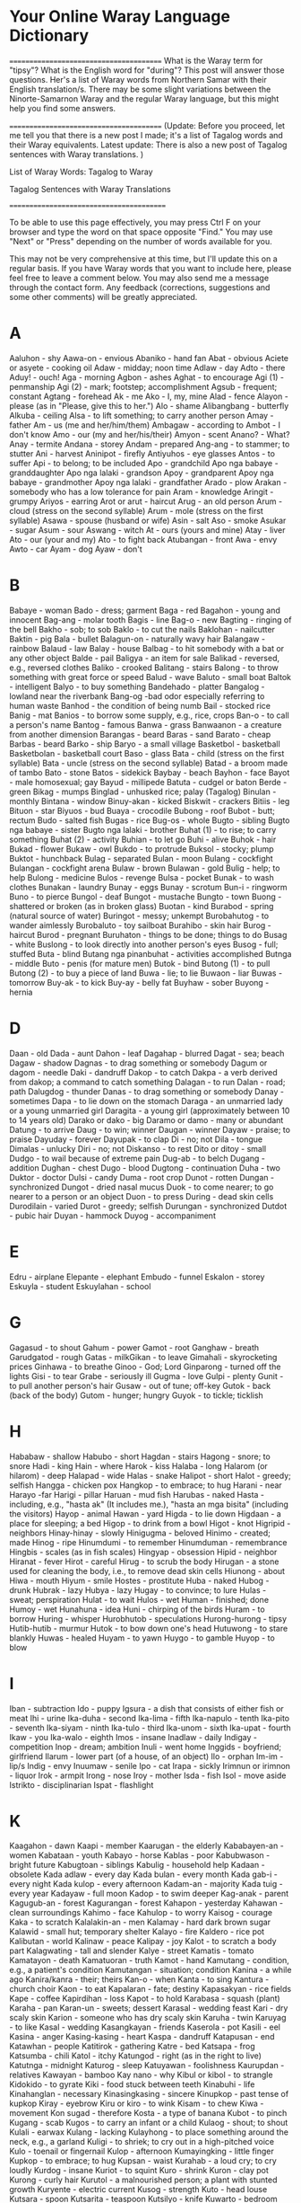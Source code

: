* Your Online Waray Language Dictionary

========================================
What is the Waray term for "tipsy"? What is the English word for "during"? This post will answer those questions. Her's a list of Waray words
from Northern Samar with their English translation/s. There may be some slight variations between the Ninorte-Samarnon Waray and the
regular Waray language, but this might help you find some answers.

========================================
(Update: Before you proceed, let me tell you that there is a new post I made; it's a list of Tagalog words and their Waray equivalents. Latest
update: There is also a new post of Tagalog sentences with Waray translations. )

List of Waray Words: Tagalog to Waray

Tagalog Sentences with Waray Translations

=========================================

To be able to use this page effectively, you may press Ctrl F on your browser and type the word on that space opposite "Find." You may use
"Next" or "Press" depending on the number of words available for you.

This may not be very comprehensive at this time, but I'll update this on a regular basis. If you have Waray words that you want to include here,
please feel free to leave a comment below. You may also send me a message through the contact form. Any feedback (corrections, suggestions
and some other comments) will be greatly appreciated.

* A
Aaluhon - shy
Aawa-on - envious
Abaniko - hand fan
Abat - obvious
Aciete or asyete - cooking oil
Adaw - midday; noon time
Adlaw - day
Adto - there
Aduy! - ouch!
Aga - morning
Agbon -  ashes
Aghat - to encourage
Agi (1) - penmanship
Agi (2) - mark; footstep; accomplishment
Agsub - frequent; constant
Agtang - forehead
Ak - me
Ako - I, my, mine
Alad - fence
Alayon - please (as in "Please, give this to her.")
Alo - shame
Alibangbang - butterfly
Alkuba - ceiling
Alsa - to lift something; to carry another person
Amay - father
Am - us (me and her/him/them)
Ambagaw - according to
Ambot - I don't know
Amo - our (my and her/his/their)
Amyon - scent
Anano? - What?
Anay - termite
Andana - storey
Andam - prepared
Ang-ang - to stammer; to stutter
Ani - harvest
Aninipot - firefly
Antiyuhos - eye glasses
Antos - to suffer
Api - to belong; to be included
Apo - grandchild
Apo nga babaye - granddaughter
Apo nga lalaki - grandson
Apoy - grandparent
Apoy nga babaye - grandmother
Apoy nga lalaki - grandfather
Arado - plow
Arakan - somebody who has a low tolerance for pain
Aram - knowledge
Aringit - grumpy
Ariyos - earring
Arot or arut - haircut
Arug - an old person
Arum - cloud (stress on the second syllable)
Arum - mole (stress on the first syllable)
Asawa - spouse (husband or wife)
Asin - salt
Aso - smoke
Asukar - sugar
Asum - sour
Aswang - witch
At - ours (yours and mine)
Atay - liver
Ato - our (your and my)
Ato - to fight back
Atubangan - front
Awa - envy
Awto - car
Ayam - dog
Ayaw - don't

* B
Babaye - woman
Bado - dress; garment
Baga - red
Bagahon - young and innocent
Bag-ang - molar tooth
Bagis - line
Bag-o - new
Bagting - ringing of the bell
Bakho - sob; to sob
Baklo - to cut the nails
Baklohan - nailcutter
Baktin - pig
Bala - bullet
Balagun-on - naturally wavy hair
Balangaw - rainbow
Balaud - law
Balay - house
Balbag - to hit somebody with a bat or any other object
Balde - pail
Baligya - an item for sale
Balikad - reversed, e.g., reversed clothes
Baliko - crooked
Balitang - stairs
Balong - to throw something with great force or speed
Balud - wave
Baluto - small boat
Baltok - intelligent
Balyo - to buy something
Bandehado - platter
Bangalog - lowland near the riverbank
Bang-og -bad odor especially referring to human waste
Banhod - the condition of being numb
Bail - stocked rice
Banig - mat
Banios - to borrow some supply, e.g., rice, crops
Ban-o - to call a person's name
Bantog - famous
Banwa - grass
Banwaanon - a creature from another dimension
Barangas - beard
Baras - sand
Barato - cheap
Barbas - beard
Barko - ship
Baryo - a small village
Basketbol - basketball
Basketbolan - basketball court
Baso - glass
Bata - child (stress on the first syllable)
Bata - uncle (stress on the second syllable)
Batad - a broom made of tambo
Bato - stone
Batos - sidekick
Baybay - beach
Bayhon - face
Bayot - male homosexual; gay
Bayud - millipede
Batuta - cudgel or baton
Berde - green
Bikag - mumps
Binglad - unhusked rice; palay (Tagalog)
Binulan - monthly
Bintana - window
Binuy-akan - kicked
Biskwit - crackers
Bitiis - leg
Bituon - star
Biyuos - bud
Buaya - crocodile
Bubong - roof
Bubot - butt; rectum
Budo - salted fish
Bugas - rice
Bug-os - whole
Bugto - sibling
Bugto nga babaye - sister
Bugto nga lalaki - brother
Buhat (1) - to rise; to carry something
Buhat (2) - activity
Buhian - to let go
Buhi - alive
Buhok - hair
Bukad - flower
Bukaw - owl
Bukdo - to protrude
Buksol - stocky; plump
Buktot - hunchback
Bulag - separated
Bulan - moon
Bulang - cockfight
Bulangan - cockfight arena
Bulaw - brown
Bulawan - gold
Bulig - help; to help
Bulong - medicine
Bulos - revenge
Bulsa - pocket
Bunak - to wash clothes
Bunakan - laundry
Bunay - eggs
Bunay - scrotum
Bun-i - ringworm
Buno - to pierce
Bungol - deaf
Bungot - mustache
Bungto - town
Buong - shattered or broken (as in broken glass)
Buotan - kind
Burabod - spring (natural source of water)
Buringot - messy; unkempt
Burobahutog - to wander aimlessly
Burobaluto - toy sailboat
Burahibo - skin hair
Burog - haircut
Burod - pregnant
Buruhaton - things to be done; things to do
Busag - white
Buslong - to look directly into another person's eyes
Busog - full; stuffed
Buta - blind
Butang nga pinanbuhat - activities accomplished
Butnga - middle
Buto - penis (for mature men)
Butok - bind
Butong (1) - to pull
Butong (2) - to buy a piece of land
Buwa - lie; to lie
Buwaon - liar
Buwas - tomorrow
Buy-ak - to kick
Buy-ay - belly fat
Buyhaw - sober
Buyong - hernia

* D
Daan - old
Dada - aunt
Dahon - leaf
Dagahap - blurred
Dagat - sea; beach
Dagaw - shadow
Dagnas - to drag something or somebody
Dagum or dagom - needle
Daki - dandruff
Dakop - to catch
Dakpa - a verb derived from dakop; a command to catch something
Dalagan - to run
Dalan - road; path
Dalugdog - thunder
Danas - to drag something or somebody
Danay - sometimes
Dapa - to lie down on the stomach
Daraga - an unmarried lady or a young unmarried girl
Daragita - a young girl (approximately between 10 to 14 years old)
Darako or dako - big
Daramo or damo - many or abundant
Datung - to arrive
Daug - to win; winner
Daugan - winner
Dayaw - praise; to praise
Dayuday - forever
Dayupak - to clap
Di - no; not
Dila - tongue
Dimalas - unlucky
Diri - no; not
Diskanso - to rest
Dito or ditoy - small
Dudgo - to wail because of extreme pain
Dug-ab - to belch
Dugang - addition
Dughan - chest
Dugo - blood
Dugtong - continuation
Duha - two
Duktor - doctor
Dulsi - candy
Duma - root crop
Dunot - rotten
Dungan - synchronized
Dungot - dried nasal mucus
Duok - to come nearer; to go nearer to a person or an object
Duon - to press
During - dead skin cells
Durodilain - varied
Durot - greedy; selfish
Durungan - synchronized
Dutdot - pubic hair
Duyan - hammock
Duyog - accompaniment

* E
Edru - airplane
Elepante - elephant
Embudo - funnel
Eskalon - storey
Eskuyla - student
Eskuylahan - school

* G
Gagasud - to shout
Gahum - power
Gamot - root
Ganghaw - breath
Garudgatod - rough
Gatas - milkGikan - to leave
Gimahali - skyrocketing prices
Ginhawa - to breathe
Ginoo - God; Lord
Ginparong - turned off the lights
Gisi - to tear
Grabe - seriously ill
Gugma - love
Gulpi - plenty
Gunit - to pull another person's hair
Gusaw - out of tune; off-key
Gutok - back (back of the body)
Gutom - hunger; hungry
Guyok - to tickle; ticklish

* H
Hababaw - shallow
Habubo - short
Hagdan - stairs
Hagong - snore; to snore
Hadi - king
Hain - where
Harok - kiss
Halaba - long
Halarom (or hilarom) - deep
Halapad - wide
Halas - snake
Halipot - short
Halot - greedy; selfish
Hangga - chicken pox
Hangkop - to embrace; to hug
Harani - near
Harayo -far
Harigi - pillar
Haruan - mud fish
Harubas - naked
Hasta - including, e.g., "hasta ak" (It includes me.), "hasta an mga bisita" (including the visitors)
Hayop - animal
Hawan - yard
Higda - to lie down
Higdaan - a place for sleeping; a bed
Higop - to drink from a bowl
Higot - knot
Higripid - neighbors
Hinay-hinay - slowly
Hinigugma - beloved
Hinimo - created; made
Hinog - ripe
Hinumdumi - to remember
Hinumduman - remembrance
Hingbis - scales (as in fish scales)
Hingyap - obsession
Hipid - neighbor
Hiranat - fever
Hirot - careful
Hirug - to scrub the body
Hirugan - a stone used for cleaning the body, i.e., to remove dead skin cells
Hiunong - about
Hiwa - mouth
Hiyum - smile
Hostes - prostitute
Huba - naked
Hubog - drunk
Hubrak - lazy
Hubya - lazy
Hugay - to convince; to lure
Hulas - sweat; perspiration
Hulat - to wait
Hulos - wet
Human - finished; done
Humoy - wet
Hunahuna - idea
Huni - chirping of the birds
Huram - to borrow
Huring - whisper
Hurobhutob - speculations
Hurong-hurong - tipsy
Hutib-hutib - murmur
Hutok - to bow down one's head
Hutuwong - to stare blankly
Huwas - healed
Huyam - to yawn
Huygo - to gamble
Huyop - to blow

* I
Iban - subtraction
Ido - puppy
Igsura - a dish that consists of either fish or meat
Ihi - urine
Ika-duha - second
Ika-lima - fifth
Ika-napulo - tenth
Ika-pito - seventh
Ika-siyam - ninth
Ika-tulo - third
Ika-unom - sixth
Ika-upat - fourth
Ikaw - you
Ika-walo - eighth
Imos - insane
Inadlaw - daily
Indigay - competition
Inop - dream; ambition
Inuli - went home
Inggids - boyfriend; girlfriend
Ilarum - lower part (of a house, of an object)
Ilo - orphan
Im-im - lip/s
Indig - envy
Inuumaw - senile
Ipo - cat
Irapa - sickly
Irimnun or irimnon - liquor
Irok - armpit
Irong - nose
Iroy - mother
Isda - fish
Isol - move aside
Istrikto - disciplinarian
Ispat - flashlight

* K
Kaagahon - dawn
Kaapi - member
Kaarugan - the elderly
Kababayen-an - women
Kabataan - youth
Kabayo - horse
Kablas - poor
Kabubwason - bright future
Kabugtoan - siblings
Kabulig - household help
Kadaan - obsolete
Kada adlaw - every day
Kada bulan - every month
Kada gab-i - every night
Kada kulop - every afternoon
Kadam-an - majority
Kada tuig - every year
Kadayaw - full moon
Kadop - to swim deeper
Kag-anak - parent
Kagugub-an - forest
Kagurangan - forest
Kahapon - yesterday
Kahawan - clean surroundings
Kahimo - face
Kahulop - to worry
Kaisog - courage
Kaka - to scratch
Kalalakin-an - men
Kalamay - hard dark brown sugar
Kalawid - small hut; temporary shelter
Kalayo - fire
Kaldero - rice pot
Kalibutan - world
Kalinaw - peace
Kalipay - joy
Kalot - to scratch a body part
Kalagwating - tall and slender
Kalye - street
Kamatis - tomato
Kamatayon - death
Kamatuoran - truth
Kamot - hand
Kamutang - condition, e.g., a patient's condition
Kamutangan - situation; condition
Kanina - a while ago
Kanira/kanra - their; theirs
Kan-o - when
Kanta - to sing
Kantura - church choir
Kaon - to eat
Kapalaran - fate; destiny
Kapasakyan - rice fields
Kape - coffee
Kapirdihan - loss
Kapot - to hold
Karabasa - squash (plant)
Karaha - pan
Karan-un - sweets; dessert
Karasal - wedding feast
Kari - dry scaly skin
Karion - someone who has dry scaly skin
Karuha - twin
Karuyag - to like
Kasal - wedding
Kasangkayan - friends
Kaserola - pot
Kasili - eel
Kasina - anger
Kasing-kasing - heart
Kaspa - dandruff
Katapusan - end
Katawhan - people
Katitirok - gathering
Katre - bed
Katsapa - frog
Katsumba - chili
Katol - itchy
Katungod - right (as in the right to live)
Katutnga - midnight
Katurog - sleep
Katuyawan - foolishness
Kaurupdan - relatives
Kawayan - bamboo
Kay nano - why
Kibul or kibol - to strangle
Kidokido - to gyrate
Kiki - food stuck between teeth
Kinabuhi - life
Kinahanglan - necessary
Kinasingkasing - sincere
Kinupkop - past tense of kupkop
Kiray - eyebrow
Kiru or kiro - to wink
Kisam - to chew
Kiwa - movement
Kon sugad - therefore
Kosta - a type of banana
Kubot - to pinch
Kugang - scab
Kugos - to carry an infant or a child
Kulaog - shout; to shout
Kulali - earwax
Kulang - lacking
Kulayhong - to place something around the neck, e.g., a garland
Kuligi - to shriek; to cry out in a high-pitched voice
Kulo - toenail or fingernail
Kulop - afternoon
Kumayingking - little finger
Kupkop - to embrace; to hug
Kupsan - waist
Kurahab - a loud cry; to cry loudly
Kurdog - insane
Kuriot - to squint
Kuro - shrink
Kuron - clay pot
Kurong - curly hair
Kurutol - a malnourished person; a plant with stunted growth
Kuryente - electric current
Kusog - strength
Kuto - head louse
Kutsara - spoon
Kutsarita - teaspoon
Kutsilyo - knife
Kuwarto - bedroom
Kwarta - money

* L
Lab-as - freshly caught fish
Lagay - mud
Lagikway - cassava
Lagus - gums
Lahing - fully grown
Lain - different
Lakaw - to walk
Lako - phlegm
Lakub - a bamboo container for coconut wine
Lamo - unorganized
Larang - plan
Langaw - fly (insect)
Langit - heaven
Langoy - to swim
Laso (1) - boiled water
Laso (2) - ribbon
Lasona - garlic
Lata - tin can
Lata - to speak
Lawas - body
Laway - saliva
Lawud - ocean
Laum - to hope; to expect
Lauy - to visit a sick person; to visit the Blessed Sacrament
Leog - neck
Liang - to be absent
Libak - to backbite
Libat - cross-eyed
Libo - to cheat
Libro - book
Libsog - healthy
Lido - to roll
Lidong - wheel
Ligid - side (as in left side or right side)
Lilimuton - forgetful
Lima - five
Limugmog - to gargle
Linog - earthquake
Lingkod - to sit
Linta - leech
Linya - line
Lisang - to panic
Lista - a list; to make a list
Listo - experienced; knowledgeable
Lipon - wall
Lipuyok - round
Liwan - replacement
Lomo - a dish made of sauteed meat mixed with animal blood
Lubak-lubak - bumpy
Lubi - coconut
Luga - yellow or brown fluid coming from the ear
Luho - hole
Luhod - to kneel
Lunop - deluge
Lupad - to fly
Lupo - sprain
Lusa - the egg of a head louse; nits
Luwa or lowa - poetry; poem
Luyo - at the back (back of the building/back seat)

* M
Maamhok - the smell of stocked rice
Maaram - knowledgeable
Maasin - salty
Maasum - sour
Mabanhud - numb
Mabara - ugly
Mabara-bara - slightly ugly
Mabaho - stinky
Mabaho-baho - a bit stinky/smelly
Mabaysay - lovely; beautiful
Mabug-at - heavy
Madalunot - slippery
Madre - nun
Maduas - pale
Maduruto - hardworking; industrious
Magaan - light
Mag-asawa - married couple
Mag-amay - father and child
Magbulag - to part ways; to disunite
Magburuhat - Creator
Mag-iroy - mother and child
Magkarukat - assorted
Magnanay - mother and child
Magtatay - father and child
Mag-unabi - to mention something
Magurang - older
Mahagkot - cold (as in cold weather)
Mahal - expensive
Mahamis (1) - smooth: smooth skin or smooth surface
Mahamis (2) - orderly
Maharang - spicy hot
Mahibaro - to learn
Mahinay - slow
Mahiran - quarrelsome
Mahi-una - to ba first
Mahi-uri - to be last
Mahugos - thin or skinny (as in skinny child)
Mahulos - wet
Mahumot - fragrant
Mahuraw - dry season
Mahusay - beautiful
Mainggat - shiny
Mairas - warm weather
Makahihigugma - loveable
Makalalangot - annoying
Makalilipay - any event that makes a person happy
Makasikasi - resourceful
Makatatawa - funny
Makatol - itchy
Makililimos - beggar
Makisasangkayon - friendly
Makulba - alarming
Makuri - difficult to accomplish
Makusog - strong
Malabyaw - snobbish
Malagay - muddy
Malaksi - fast; quick
Malaw-ay - impure thoughts, words, and actions
Malibo - cheater
Malimpyo - clean
Malinaw - calm
Malinawon - peaceful
Malipayon - happy
Malipong (1) - dizzy
Malipong (2) - to feel unwell because of a complicated situation
Maluluy-on - merciful
Maluya - weak
Mamara - dry
Mamingaw - quiet/silent
Mananap - insect
Mani - peanut
Manipis - thin (as in thin book)
Mantika - oil
Mangaro - blunt or dull (a knife that's not sharp)
Manugbanog - kite
Manunubos - Savior
Manghud - younger sibling
Mapait - bitter
Mapan-os - stale or spoiled
Mapaso - hot temperature
Mapinit - cold (as in cold food)
Mapintas - brave
Mapurot - ugly; undesirable
Maragkot - sticky
Maragumo - crunchy
Marabong - thick (as in thick grass)
Marasa - delicious
Maribhong - festive mood
Marig-on - sturdy
Marigsuk - dirty
Marigna - dirty
Martilyo - hammer
Masamok - topsy-turvy
Masayon - easy
Masirum - dark
Masudang - sunny (e.g., sunny day)
Masuliaw - glaring light
Masulog - swiftly flowing (e.g., river)
Masuna - bright
Masuol - painful
Masurub-on - sad; lonely
Mata (1) - eye
Mata (2) - awake
Mataba - plump
Mataba-taba - chubby
Matabata - doll
Matalaw - coward
Matabata - doll
Matamay - one who belittles or looks down on other people
Matam-is - sweet
Matangis - fond of crying; one who easily cries
Matanglay - tiresome
Matapsi - tasteless
Matarom - sharp
Matatapuran - trustworthy
Matawa-tawa - smiling; happy
Matiaw - somebody who jokes a lot
Matibaksi - active
Matugas - hard (opposite of soft)
Matuod-tuod - believable
Mauli - will go home
Maupay - good
Mauran - rainy (e.g., rainy day)
Mauyam - boring
May - has/have/had
Mayaman - rich
Mayaon - has/ have/ had
Mayumo - soft
Merkado - market
Minimingaw - homesick
Misay (regular Waray) - cat
Molinohan - rice mill
Mud-ot - to frown
Musdot - to frown
Musurot - to frown

* N
Naabat - aware; conscious
Naaawa - envious (with selfish motive)
Nababarahibuan - to feel inferior
Nababarikaso - busy
Nababarahuba - worried
Nadiri - does not like
Nag-a-ang-ang - stutterring
Nagbabati - experiencing labor pains
Nagdudugo - bleeding
Nagdudugtong - connection; connecting
Naghihiniran - quarreling
Naghuhuna-huna - deeply absorbed in thought; thinking
Nag-iinop - dreaming; daydreaming
Nag-inop - dreamt
Nagkikiwa - moving; active
Nagmaan - learned a lesson the hard way
Nagmamata - awake
Nagruruhaduha - having second thoughts
Nagsisirum - the time of day right after sunset
Nagsusumpay - connection; connecting
Nagtatabag - to carry or to hold something with the use of the mouth
Nag-uubay - the act of sleeping together in one bed
Nag-unabi - mentioned something
Nahingangaturog - sleepy
Nahingaratan - startled
Nahipakulob - tripped and fell face down
Nahipalindas - tripped and fell
Nahi-una - past tense of mahi-una
Nahiunongan - cause
Nahi-uri - past tense of mahi-uri
Nahuhulop - worried
Nahuhulog - is falling
Nahulog - fell
Naihap - was/were counted
Naiktay - short as in short dress
Naindig - envious; jealous
Nakakaaghat - encouraging
Nakaladkad - boiling
Nakaturog - sleeping
Nakatuspok - sleeping
Nakaulang - hindrance
Nakirab - worried
Nalalangot - annoyed; upset
Nalaum - to expect
Nalilipay - happy
Nalilipong - dizzy
Nalingkod - sitting; in a sitting position
Nalulumos - drowning
Namud-ot -frowning
Namusdot - frowning
Namusurot -frowning
Nan-gigirabo - having goosebumps
Nangingipa - see pangipa
Namok - mosquito
Nanhuhuna-huna - deeply absorbed in thought; thinking
Nanmumurutos-putos - having goosebumps
Nanay - mother
Nano - what
Napulo - ten
Napunitan - had a miscarriage
Napurakan - had a miscarriage
Naririmadima - to feel "yucky"
Nariringa - restless
Nars - nurse
Nasarang - to give a wrong answer
Nasarit - to ask permission
Nasingarug - one who behaves, acts, and thinks like an old person
Nasisina - angry; mad
Nasud - country
Nasusubo - sad
Natatanglay - tired
Natig-luya - getting weaker and weaker
Natugbos - in a standing position
Naudog - stiff
Nautog - having an erection
Nauuyam - bored
Niyan - later
Nuka - skin disease
Nuos - squid

* Ng
Ngadi - here
Ngahab - somebody with missing front teeth
Ngain - where
Nganga - to open one's mouth
Ngaran - name
Ngarub - hoarse voice
Ngadto - there
Ngula - mute
Nguynguy - wail; to wail

* O
Ohataw - soup bowl
Oo - yes
Olot - monkey

* P
Paa - thigh
Padag - one who doesn't know how to dance
Padayon - continue
Padi - priest
Pagal-pagal - dead tired
Pag-ani - to harvest
Pag-antos - suffering
Pag-aro - to ask a favor; to ask for something
Pag-ataman - to take care of something or somebody
Pagbahin-bahin - to divide
Pagbanti - to till the land
Pagdalus - to uproot or to clear weeds using purang
Pagdatung - arrival
Pagdugang - to add
Pagduso - to push
Paggikan - departure
Paghimo - to create; to make
Paghinay - take care
Paghunahuna - to think
Pag-iban - to subtract
Pag-ihap - to count
Pagkabahin-bahin - division
Pagkahulog - to fall
Pagkalipay - happiness
Pagkamingaw - homesickness
Pagkapalindas - to trip and fall
Pagkapakulob - to trip and fall face down
Pagkaon - food
Pagkasubo - sadness
Pagkatangkud - honesty; faithfulness
Pagkaumaw - senility
Pagkawakay - destruction
Pagkiwa - to move
Paglata - to speak
Paglaum - hope
Paglimot - to forget
Pagmaan - to learn a lesson the hard way
Pagmangno - to nurture
Pagnguynguy - cries (n.)
Pagpara - to delete; to erase
Pagparong - to turn off the lights
Pagpulod - to fell a tree
Pagpunit - to have an abortion
Pagpurak - to have an abortion
Pagrabas - to cut tall grasses
Pagragas - to destroy something
Pagsagdon - to advise
Pagsubaw - to have a proposal; to propose
Pagtapod - trust; to trust
Pagtirok - to save money
Pagtoo - faith
Pagtulang - to push
Pag-ukad - to dig
Pag-uma - farming
Pag-ungara - to desire something
Pag-utod - to break something into two
Pagwakay - to destroy
Pahumot - perfume
Pahuway - rest; to rest
Paisan-isan - contest
Pakadi - come here
Pakadto - go there
Palad - palm
Palad - fate; destiny
Palakin-on - lesbian
Palingki - crazy
Palit - to buy
Pamahaw - breakfast
Pananglitan - for example
Pamati (1) - to listen
Pamati (2) - how a person feels, e.g., How are you feeling today?
Pan-girabo - to have goosebumps
Pangadye - prayer; to pray
Pangandiis - dimple
Panganuron - skies; sky
Pangawat - to rob
Pangiklop - supper
Panginadaw - lunch
Panginahanglan - needs
Panginano - to attend to something or someone
Pangipa - strange food cravings during pregnancy
Pangisda - fishing
Pangiwakiwa - to do something in order to accomplish a goal
Pangutan - to harvest vegetables
Pangutana - question; to ask a question
Pangutan-an - to ask a question
Panit - skin
Pantalan - wharf
Pantog - bladder
Panulay - devil
Panyo - handkerchief
Parag-arot - barber; one who gives a haircut
Paragburog - barber; one who gives a haircut
Paragluto - cook
Paragpatay - butcher
Paragtahi - dressmaker; tailor
Parag-uma - farmer
Parapangisda - fisherfolk
Parigo - to take a bath; to take a shower
Parong - lights off
Pasakay - rice field
Pasi - piglet
Patay - dead
Patigoon - riddle
Pating - shark
Patud - cousin
Paun - bait
Payatak - to stomp the feet on paddies to make the latter ready for planting
Payong - umbrella
Petrolyo - gas
Piksi - torn
Pikoy - parrot
Pilak - to throw away
Pili - black (stress on the second syllable)
Pili - to choose (stress on the first syllable)
Pilo - to fold
Piguot - narrow
Piniliay - election
Pinirit - forced
Pinggan - plate
Pingkot - safety pin
Pinunyos - sweater
Pinutos - something wrapped
Pira - how much; how many
Piraw - without sleep or the condition of having lack of sleep
Pirdido - loser
Pirit - forced
Pitad - to raise one foot and put it down in another spot
Platito - saucer
Plete - rent
Pinaray - plenty of harvest
Pinit - lizard
Pinya - lover; common-law wife/husband
Piruk - eyelash
Pitaka - wallet
Pito - seven
Piyapig - flat
Piyos - uncircumcised
Piyung or piyong - to close one's eyes
Polo - the handle of a bolo or a knife
Potoy/ putoy - penis (for small or young boys)
Puday or poday - female genitalia (for mature women)
Pulis - police
Punda - pillow case
Pundir - busted fluorescent tube or bulb
Punggod - pimple
Pungkay - top of a tree
Punsyon - party
Purang - a bolo with a round end; used for clearing bushes or for cutting heavy ground cover
Purdoy - bankrupt
Purot - to pick up something (pick up a book)
Pursiras - bracelet
Purtahan - door
Puruton - sea shells
Pusa - to wash one's feet
Pusta - bet; to bet
Pusil - gun
Pusil-pusil - toy gun
Pusit - unripe
Pustiso - dentures
Puthaw - iron; steel
Puto - bankrupt
Puto - a type of rice cake
Putos - wrapper
Puyet - female genitalia (for girls)

* R
Rabhit - to sweep
Ragas - the condition of being destroyed
Rapadapa - sole (foot)
Rasa - the quality of being delicious
Rayna - queen
Raysang - nail (pointed piece of metal)
Ribang - to argue
Ribok - chaos
Rigna - waste
Rigsok - waste
Ruto - mourning

* S
Sabaw - soup
Sabon - soap
Sabot - to understand
Sadto - distant past; a long time ago
Sagdon - advice
Saging - banana
Sagpon - conceiving; pregnant
Saka - to come up the house; to go upstairs
Sakada - to purchase in bulk
Sakayan - boat
Sakit - ailment
Sala (1) - sin
Sala (2) - living room
Sala (3) - mistake
Salamat - thanks; thank you
Salapid - to braid hair
Salbahis - cruel; savage; bad; mischievous
Salida - having many customers or buyers
Salin-urog - to celebrate
Salipod - to block one's view
Saliwan - to exchange or to trade places
Saliwni - to instruct somebody to replace something, e.g., an item for another item
Salog - river (stress on the first syllable)
Salog - floor (stress on the second syllable)
Samad - wound
Samtang - meanwhile; while
Sanga - branch
Sangdal - physical fight between two women
Sangkay - friend
Sangod - lucky charm; magic charm
San-o - when
Sarakyan - vehicle
Saribo - to water a plant
Saringsing - to begin to grow; a newly grown bud or shoot
Sarutso - hand saw
Sarwal - pants
Saya - skirt
Sayaw - a dance number; to dance
Sayo - one
Semente - tea
Sibuyas - onion
Sighot - weeds
Siki - foot
Siko - elbow
Sil-ing - to peep; to peek
Silot - young coconut fruit
Sinaka - past tense of saka
Sinalapid - braided hair
Sinapot - fried bananas with flour and sugar; banana fritters
Sinemana - weekly
Singbahan - church
Sin-o - who
Sinsilyo - coins
Sipit - slippers
Siplat - glance
Sip-on - nose mucus
Sira - they
Sista - guitar
Sitio - a village smaller than a barrio
Siud - shame
Siwo - chick (a young chicken)
Siya - he/she
Siyahan - first
Siyam - nine
Siyudad - city
Sobra - excess
Subad-subad - repeating the same activity
Subaw - to propose
Sudang - sun
Sudlay - comb
Sudlot - bed bug
Sugbong - shoulder
Suga - to imitate something or somebody
Suhag - eldest
Suka (1) - vomit; to vomit
Suka (2) - vinegar
Suksok - insert
Sumpay - continuation
Sumsuman - finger food usually eaten when drinking liquor
Sundalo - soldier
Sungo - firewood
Sungpit - slingshot
Surat - v. to write; n. letter
Suri - to jest
Surit - to start a fire with a match
Suso - breast
Sweldo - salary
Syapa - first

* T
Tabok - to cross the road; to cross the river
Tabok - across the street; across the river
Tae - feces
Tadi - to taste
Tadtaran - chopping board
Tadung - straight
Tagdasan - daily house wear
Tagpira - how much
Tagumata - sore eyes (conjunctivitis)
Tagyaon - owner
Tahod - to respect
Takgung - belt
Talagsa - irregular; rare
Talais - pointed
Talibong - to turn around
Talinga - ear
Tambak - plenty
Tamban - dried fish
Tamok - to be able to choose the right answer through trial and error
Tamsi - bird
Tandos - straight
Tango - tooth
Tangkal - pig pen
Tangkub - ear piercing
Tangkud - honest; faithful
Tanglad - lemon grass
Tanom - plant
Tanaman - ornamental plant
Tan-aw - to watch
Tangis - cry; to cry
Tangpos - finished
Tapal - to slap
Taplak - blanket
Taplong - to slap
Tariti - drizzle
Taron - eggplant
Taruhakhak - loud laugh
Tarumbak - stomping of feet with force to show anger
Tatsi - sexual intercourse
Tawa - laughter; to laugh
Tawo - person; human being
Tayud - lean meat
Tiagi - footstep
Tigasaw - ant
Tigaman - marker
Tigda - abrupt; sudden
Tigo - to guess
Tigotigo - hypothesis
Tima (1) - finished; done
Tima (2) - food served in a party
Tinai - intestine
Tinapay - bread
Tinatanglay - tired
Tindahan - store
Tinidor - fork
Tinikangan - beginning
Tinuig - yearly
Tinggil - clitoris
Tingug or tingog - voice
Tipatay (1) - weakling
Tipatay (2) - about to kill somebody
Tipdas - measles
Tiyan - stomach
Too - right (as in right hand)
Toyo - soy sauce
Trabahador - laborer
Troso - timber
Tsismis - gossip
Tsismosa/tsismoso - one who gossips
Tualya - towel
Tuba - coconut wine
Tubal - to spank
Tubig - water
Tubo - interest
Tubo - sugarcane
Tubo - growth
Tubong (1) - to feed
Tubong (2) - animal feeds
Tudlo - index finger (mga tudlo - fingers)
Tugbos - to stand
Tugon - to instruct; instructions
Tug-on - to cook rice
Tuhod - knee
Tuig - year
Tukal - to stay away from
Tukba - a word derived from tukob; a command which means "bite"
Tuko (1) - to stop
Tuko (2) - gecko
Tukob - to bite
Tuktugaok - the crow of a rooster
Tul-an - bone
Tulay - bridge
Tulin - clan; family
Tulo - three
Tulon - to swallow
Tumaragko - thumb
Tuna - land
Tuno - coconut milk
Tunog - sound
Tuod - believe
Tupra - to spit
Turi - circumcised
Turok - to inject with a needle
Tustos - to smoke a cigarette
Tutdo - to point to a certain direction or to teach
Tuwad - upside down
Tuyang - to allow; to give permission
Tuyaw - foolish
Tuyob - cavity

* U
Udog - stiff
Ugangan - mother-in-law/father-in-law
Ugat - vein
Uging - intestinal worm
Ugnat - to stretch
Ukad - to dig
Ukig (N. Samar) or Ikug (Other parts of Samar and Leyte) - tail
Ulalahipan - centipede
Ulang - thread
Ulat - scar
Uli - to go home
Ulitawo - an unmarried guy
Ulo - head
Ulunan - pillow
Uma - farm; countryside
Umagad nga babaye - daughter-in-law
Umagad nga lalaki - son-in-law
Umagak - hen
Umangkon nga babaye - niece
Umangkon nga lalaki - nephew
Una - first
Unabi - to mention something
Unom - six
Ungara - goal; dream; ambition; desire
Ungod - true; real
Upa - rice husk
Upat - four
Ura-ura - very
Urag - lust
Uragan - lustful
Uran - rain
Urihi - last
Uring - charcoal
Uro or oro - to defecate; make a bowel movement
Uro-awto - toy car
Uro-uro - diarrhea
Uso - fad
Utan or otan - vegetable
Utang - debt
Utang nga kaburot-on - debt of gratitude
Utod - half
Utog - erection
Utot - fart
Uyag - to play
Uyagan - toy
Uyas - seed

* W
Wakay - destroyed; ruined
Wala - left
Walo - eight
Wara - none/nothing
Warak - spread; scattered
Waray - none/nothing
Waray buot - innocent
Waray busok - innocent
Waring - to move a heavy object
Wati - earthworm

* Y
Yadi - here (ex. Here it is.)
Yadto - there (ex. There is my mother.)
Yakan (regular Waray) - to speak
Yaman - wealth
Yana - now
Yaon - has/have/had
Yatot - rat
Yawa - devil
Yupyupan - nipple
----

Posted by Rhodora
*
Email ThisBlogThis!Share to TwitterShare to FacebookShare to Pinterest
Labels: Online Waray Dictionary, Waray Tutorials, Waray Words

388 comments:

1
*
 Divinely AcquittedApril 7, 2012 at 3:38 AM

 This is so great Doray! Naghuhuna-huna pala ak hine nga Waray-waray dictionary & medyo nag-discussion pa gani kami hin guti ha FB
 mahitungod hine. I really think that we need an official & comprehensive nga dictionary para han tanan nga Waray-waray words kay labot la
 nga waray gud klaro nga references out there, I fear for the next generation kay bangin waray na hira mahibaruan nga mga Waray-waray
 words kundi an mga corrupted versions nala (and I admit, I'm also a victim of that for the lack of use of the language ha akon part). Kudos &
 keep up the good work Doray! I will try to contribute some words every now and then. Damo nga salamat for what you do... Regards
 sangkay. =)

 1
*
 UnknownMay 16, 2020 at 1:24 AM

 Hi.. Could you please translate this words in waray?

 ___ Dire nauukoy.

 Delete

 Reply

 2
*
 AnonymousMay 17, 2020 at 10:32 AM

 Diri nauukoy. - Hindi mapakali. Restless.

 Delete

 Reply

 3
*
 AnonymousAugust 8, 2020 at 1:08 AM

 Hi po. Patulong po. Pakitranslate po ito, “bngn, not sure. Kay di pa turog tak uyab masumo.”

 Delete

 Reply

 Reply

2
*
 RhodoraApril 7, 2012 at 9:05 AM

 Salamat liwat Mara. Creating an online Waray dictionary has always been part of my plan for Warayblogger.com. I can only justify the site's
 name by contributing something about the Waray language and culture. I just hope that if and when that comprehensive list of Waray words
 will be published, the Norte-Samarnon Waray will have its own place. Salamat sa pagbisita, sangkay.

 Reply

3
*
 LCM LindaApril 8, 2012 at 4:30 PM

 Salute to you for composing this list. Trust it is very helpful to many people. Well-done.

 Reply

4
*
 Dinesh RajuApril 15, 2012 at 3:36 PM

 Great work! You gave some ideas on how to write simple yet useful & comprehensive content for blog.

 You told you speak Waray, but I don't find the word Salamat or Sangkay in the above list. Are these two words generic and well-known so
 you skipped?

 Reply

5
*
 RhodoraApril 17, 2012 at 9:01 AM

 Thanks Raju for bringing it to my attention. How come I failed to see them? Will include the two words right away.

 Reply

6
*
 RhodoraMay 5, 2012 at 11:13 AM

 @LCM Linda Thanks for being one of the regular "commenters" of this blog.

 Reply

7
*
 mel29November 3, 2012 at 11:07 PM

 pwede po magpaTranslate? anu po yung meaning ng "AK LUOY YUMO DAW". thanks po. paki-email na lang po sa akin.
 jerameel29@gmail.com or jerameel29@yahoo.com

 Reply

8
*
 RhodoraNovember 4, 2012 at 2:22 AM

 @mel29 Email sent. Thanks for the visit. :-)

 Reply

9
*
 AnonymousSeptember 1, 2013 at 6:31 PM

 hi.. pwede po patranslate nito,

 anu mn unta? yw na pgpnangmustaha he wra k man ngani pkialam. mala tkang pmn hdto. kta dko an bata mla d mo mn naippkta im
 pagkaamay. pa-email na lang po sa rewhan_21@yahoo.com

 thank you so much. :)

 Reply

10
*
 UnknownOctober 5, 2013 at 12:27 AM

 Good day!

 I would appreciate it very much if
 you could please translate the following sentence in English:

 "oi te sabel myda man ngayan, cring mo waray :)"

 Thank you very much.

 Have a good day.

 Best regards, John

 Reply

11
*
 RhodoraOctober 7, 2013 at 5:11 AM

 @John Carrasco

 Here's the loose translation of the sentence:
 "oi te sabel myda man ngayan, cring mo waray :)" (Uy, Ate Sabel, mayda man ngay-an. Siring mo, waray.)

 "Ate Sabel, there is (money, a message, rice, etc.). You just told me, there was nothing (or you had nothing)."

 Reply

12
*
 UnknownOctober 25, 2013 at 7:04 PM

 hi mam patranslate naman po nito..

 "yaw khulop dire it hibabaro tikang sa ak."

 thank you so much. :)

 Reply

13
*
 RhodoraOctober 26, 2013 at 6:39 AM

 @Marie Geraldo

 I'm giving you two sets of sentences because it can mean two things.

 "Don't worry, he/she won't learn from me."

 or

 "Don't worry, he/she won't know about it because I won't tell him/her."

 Reply

14
*
 UnknownOctober 26, 2013 at 12:23 PM

 eto din po patranslate..

 "pho gud nga dre urog ky adto knda nany,pro ky ra kmn ngani nhhmo nmnla bsan mn kunta wra spprt tkng haim hn m pmlya ra nmnla ha
 iu nsbsta sa bta tkng hdto hasta pa yna subra ak llngoton haim dre ko igddrot an bta kn kw msmo ngppkta ka ngaintrsdo ka sa bta pro wra
 mn mla tkng pmn hadto."

 maraming salamat po.. :)

 Reply

15
*
 RhodoraOctober 26, 2013 at 5:53 PM

 @Marie Geraldo

 I will just give you a general idea about this sentence: it has something to do with parental responsibility. I will not go into details as I want
 to respect the privacy of the person who sent this text message. Have a good day.

 Reply

16
*
 UnknownOctober 27, 2013 at 3:09 PM

 can i have your e-mail ma'am? i really need to know it's meaning.. thank you very much.

 Reply

17
*
 RhodoraOctober 27, 2013 at 7:54 PM

 Hello @Marie

 Please use the contact form of this blog (top bar button). Your message will be directly sent to my inbox. Be sure to put your email
 address. Thanks.

 Reply

18
*
 anneJanuary 7, 2014 at 10:56 AM

 please translate it in waray dialect thank you.
 Parable of a pencil

 The Pencil Maker took the pencil aside, just before putting him into the box.

 "There are 5 things you need to know," he told the pencil, "Before I send you out into the world. Always remember them and never forget,
 and you will become the best pencil you can be."

 "One: You will be able to do many great things, but only if you allow yourself to be held in Someone's hand."

 "Two: You will experience a painful sharpening from time to time, but you'll need it to become a better pencil."

 "Three: You will be able to correct any mistakes you might make."

 "Four: The most important part of you will always be what's inside."

 "And Five: On every surface you are used on, you must leave your mark. No matter what the condition, you must continue to write."

 The pencil understood and promised to remember, and went into the box with purpose in its heart.

 Reply

19
*
 AnonymousApril 2, 2014 at 3:14 AM

 Help please translate this in tagalog so anu karag kalimtanay nla ine. Wry na karag paabat. Buhi ka pa nean. Thanks so much!

 1
*
 UnknownJuly 3, 2019 at 7:42 PM

 Oh ano ka kali kalimutan nalang eto. Wala ng paki ramdaman.buhay kapa! mamaya
 Yan ang ibig sabihin sa tagaloh

 Delete

 Reply

 Reply

20
*
 AnonymousJuly 21, 2015 at 11:05 PM

 Hello pwede po bang itranslate ito sa tagalog? "kalalangot manlat sine sugad na ay pag pinaki upod saak kay masusul'an kala sak ugali,
 ikaw man gen susuksok mo im sarili saak -_- haha:D"

 Reply

21
*
 AnonymousJuly 26, 2015 at 8:24 PM

 anay is probably wait or to wait or giving a second 😂, still,funny yet helpful ☺

 Reply

22
*
 UnknownJuly 30, 2015 at 9:16 AM

 Tsk! Kaupay pag lapatong nga mahinumdom hea nga myda nagkukuri!!
 grAve na ilob la hea.. Grrr!

 please translate po... thanks!

 1
*
 cielJune 16, 2019 at 8:53 PM

 Alam kong late na to pero let me translate this.

 Tsk! Ang sarap niya sampalin (or basta bugbog, depende sa context) nang maalala niyang may naghihirap

 Grabe natitiis lang niya grr😂

 Delete

 Reply

 2
*
 KuyaJhon03June 29, 2019 at 11:02 AM

 Ano po ibg sbhin ng 'naawod gd ak ngada, ky bngin ano macrng asawa?

 Delete

 Reply

 3
*
 cielJune 29, 2019 at 1:14 PM

 Nahihiya ako dyan kasi baka sabihin na asawa

 Delete

 Reply

 4
*
 MhaeFebruary 17, 2020 at 1:17 PM

 Ano po ibig sabihin ng "Siya man hubya gihap Dre napaipagharamis"?

 Delete

 Reply

 5
*
 MhaeFebruary 17, 2020 at 1:20 PM

 ano po ibig sabihn ng "sya man hubya gihap Dre napaipagharamis?

 Delete

 Reply

 6
*
 AnonymousFebruary 19, 2020 at 8:46 AM

 Naaawod gad ak ngada kay bangin ano masiring asawa.

 Nahihiya ako diyan kasi baka kung ano ang masabi ng asawa.

 Delete

 Reply

 7
*
 AnonymousFebruary 19, 2020 at 8:49 AM

 Siya man hubya gihap. Diri napaipagharamis.

 Tamad din siya. Ayaw maglinis.

 Delete

 Reply

 8
*
 UnknownJuly 9, 2020 at 10:44 PM

 Pa translate po"Diba meada mo adi "
 Thank you.

 Delete

 Reply

 9
*
 AnonymousAugust 19, 2020 at 3:41 AM

 "Diba meada mo adi"
 "Diba meron ka nito"

 Delete

 Reply

 Reply

23
*
 UnknownAugust 6, 2015 at 9:42 PM

 anu it waray waray it iCe ?? please answer me !!

 Reply

24
*
 rvOctober 7, 2015 at 8:43 PM

 Pa translate po nito
 Hahaha ada udog ito; dila nagsusumat... Igsumat na ito.
 Thanks po

 Reply

25
*
 UnknownOctober 14, 2015 at 5:56 AM

 Dahil election period na.. Ano po waray-waray translations ng vote, to vote for/ to vote

 Ty po

 Reply

26
*
 AnonymousNovember 12, 2015 at 6:28 PM

 bali man eto sugad kadako it gastos aw ikaw ada la eto haim basta tak yakan haimo tim anak lalaki padara kaman eto

 Reply

27
*
 AnonymousNovember 12, 2015 at 6:29 PM

 pa translater po previous post ko.. thank you

 Reply

28
*
 AnonymousNovember 22, 2015 at 5:41 PM

 @Anonymous

 Para namang ganyan kalaki ang gastos ah nasa iyo na yan basta ang sabi ko sayo lalaki ang anak mo naniwala ka naman sa kanya

 Reply

29
*
 AnonymousNovember 22, 2015 at 5:46 PM

 @mary joy porqueriño

 Hahaha ada udog ito; dila nagsusumat... Igsumat na ito.

 Hahaha nandyan yan; hindi lang sinasabi... sabihin mo na yan.

 Reply

30
*
 UnknownMarch 7, 2016 at 10:24 AM

 @Rhodora

 Hi po, pwede po pa translate? may meaning po ba ang out-of-context sa waray? email nala po sa rcamit11@gmail.com Thanks!

 Reply

31
*
 AnonymousApril 26, 2016 at 9:48 PM

 @Ronald Amit It'll be "Waray ha konteksto".

 Reply

32
*
 AnonymousMay 9, 2016 at 3:59 PM

 Diri asya it im gin siring ha ira pucha na manunulay ka! - can you translate this?

 Reply

33
*
 AnonymousJuly 28, 2016 at 12:30 PM

 Patranslate po.. Thanks.

 Bisan ano ano lah,,an ginsumat nga issue piro diri ako maapektohan at diri kola pansinon kai diri man ito tinuud nga issue..nag sorry liwat
 ako bisan diri nakon sala para waray gobot,,an pagkatinood lah,,masuko ba ako kun waray..hiya ginbuhat ha akon nga sala ...amo lah ito
 damo nga salamat ha iyo nga tanan!!!!

 Reply

34
*
 UnknownAugust 12, 2016 at 12:46 PM

 Hello puede po pa translate. Thank you

 How do people relate to a town?

 Why is a deeper appreciation of our land forms important?

 Are constrained lands necessarily non-productive lands?

 How do we treat traditional land use lands and now danger zones?

 Salamat po

 Reply

35
*
 AnonymousOctober 31, 2016 at 3:00 AM

 Good day po! Pwede po ba malaman ang translation po ng " may ginpagikan at tisulod ".Salamat po

 1
*
 SIDAY WARAY-WARAY SAN ROQUEFebruary 6, 2020 at 9:53 AM

 may pinalabas at pinapasok

 Delete

 Reply

 Reply

36
*
 Ma. Hazel Angela BaloloyOctober 31, 2016 at 3:23 AM

 Good day! I would like to ask for a few translations of english words to waray. I'm using it for my thesis. Can you translate po words like
 vacation, visit, travel, welcome, and other words maybe that is connected to travelling and vacation. Thank you very much!

 1
*
 AnonymousFebruary 27, 2020 at 8:57 AM

 vacation - bakasyon
 visit - bisita
 travel - byahe
 welcome - dayon

 Delete

 Reply

 Reply

37
*
 AryaNovember 4, 2016 at 2:29 PM

 Hi! Waraynon ako pero hindi ko alam ang saktong ibigsabihin ng "Padayaw". Ano po ba ang tamang meaning ng salitang 'yon? Ginagamit
 ko at naiintindihan ko pero nahihirapan akong mag-isip ng synonym niya sa tagalog.

 1
*
 AnonymousFebruary 27, 2020 at 8:59 AM

 Padayaw or parayaw ay pagpapasikat. Sa Norte nanliligaw ka kung napadayaw.

 Delete

 Reply

 Reply

38
*
 AryaNovember 4, 2016 at 2:31 PM

 Hi! Waraynon ako pero hindi ko alam ang saktong ibigsabihin ng "Padayaw". Ano po ba ang tamang meaning ng salitang 'yon? Ginagamit
 ko at naiintindihan ko pero nahihirapan akong mag-isip ng synonym niya sa tagalog.

 Reply

39
*
 UnknownNovember 4, 2016 at 7:47 PM

 This comment has been removed by the author.

 Reply

40
*
 AnonymousNovember 21, 2016 at 10:18 PM

 What does alangan kman it yna page hilaon mean?

 Reply

41
*
 AnonymousNovember 21, 2016 at 10:20 PM

 What does alangan kman it yna page hilaon mean?

 Reply

42
*
 UnknownNovember 26, 2016 at 7:25 PM

 Anong HUSAY sa waray?

 Reply

43
*
 UnknownDecember 4, 2016 at 6:49 PM

 Ano po ibig sabihin ng "liyasa"
 "Balit", "gadla" & "ou gad"?
 Wala po kasi sa words listed. Need to know the meanings please. Thank you

 1
*
 AnonymousAugust 13, 2020 at 4:26 PM

 gadla-lang naman(sentence)

 Delete

 Reply

 2
*
 UnknownSeptember 9, 2020 at 10:39 PM

 Ano po Sa waray ANG pangarap ko ANG makapagtapos

 Delete

 Reply

 Reply

44
*
 UnknownMarch 13, 2017 at 10:57 AM

 Hi po, anong ibig sabihin ng 'Sabal'??? Someone mentioned it and it seemed she was teasing another person. Thanks

 Reply

45
*
 AnonymousMarch 13, 2017 at 1:30 PM

 @sheilaver saladaga

 Do you mean, 'Saba'? We say 'Saba' (shorter version of 'ayaw'g saba')when we want the other person to be quiet or to not say anything. For
 example, we want the teasing to stop.

 1
*
 UnknownJuly 1, 2020 at 9:45 PM

 Saba is tahimik po or tumahimik

 Delete

 Reply

 Reply

46
*
 AnonymousApril 6, 2017 at 1:04 PM

 meaning of "madunggot" please. thank you

 Reply

47
*
 AnonymousApril 23, 2017 at 1:55 AM

 Hi ! what does Tikaon, pipinsar,kuligay,gadla mean in tagalog. Salamat!

 Reply

48
*
 AnonymousJune 7, 2017 at 5:56 PM

 Please help, patranslate naman po

 Hala mana, ay paghunahuna nga importante ka ha ak kinabuhi. Imuha ito nga im uyab nga ginkasumhan ko na. �� Iroy. Hahaha

 Reply

49
*
 AnonymousJune 16, 2017 at 9:06 AM

 Agi iton nga paglibabitig!
 Paki translate po. Salamat po

 Reply

50
*
 AnonymousJune 16, 2017 at 6:36 PM

 @Anonymous

 Agi iton nga paglibabitig! (paglinabitig)

 Hay naku yang kalandian...
 (this is about flirting)

 Reply

51
*
 AnonymousJune 29, 2017 at 11:18 AM

 Please translate the following:

 Sgde it hi imaw

 Thanks

 Reply

52
*
 AnonymousJuly 7, 2017 at 9:26 PM

 Hi, It will be such a great help if you may translate this:
 "Ayw gudla anay niyo sundi para kn mktarabaho na sya dri na makuri bayaan ky dako na. Prmi k mn liwat wry sanglit dri problema ky wry
 serbihan ky ada mn iya mama."

 Thank You so much. Thank you for your blog site.

 Reply

53
*
 AnonymousJuly 21, 2017 at 8:40 PM

 @Anonymous

 Sgde it hi imaw (sagdi it hi imaw/ pasagdi it hi imaw)

 Pabayaan mo si imaw./huwag mong pansinin.

 Reply

54
*
 AnonymousJuly 21, 2017 at 8:44 PM

 @Anonymous

 "Ayw gudla anay niyo sundi para kn mktarabaho na sya dri na makuri bayaan ky dako na. Prmi k mn liwat wry sanglit dri problema ky wry
 serbihan ky ada mn iya mama."

 "Huwag niyo munang sundan para kung makatrabaho na siya hindi na mahirap iwan dahil malaki na. Palagi ka rin namang wala kaya hindi
 problema dahil wala namang sisilbihan dahil nandyan ang kanyang mama/nanay."

 Reply

55
*
 AnonymousJuly 21, 2017 at 8:52 PM

 @Anonymous

 Hala mana, ay paghunahuna nga importante ka ha ak kinabuhi. Imuha ito nga im uyab nga ginkasumhan ko na. �� Iroy. Hahaha

 Sige ate, huwag mong isipin na mahalaga ka sa aking buhay. Sa iyo na ang nobyo/nobya mo na pinagsawaan ko na.

 Reply

56
*
 AnonymousJuly 21, 2017 at 8:57 PM

 @Anonymous

 "Hi ! what does Tikaon, pipinsar,kuligay,gadla mean in tagalog. Salamat!"

 tikaon - kakain
 pipinsar - mag-iisip/ iisip
 gad la - lang naman
 kuligay - (hindi ko po alam. nakikitranslate lang di po. hehe)

 Reply

57
*
 AnonymousJuly 31, 2017 at 10:30 AM

 Hi good morning po :) Patranslate namn po ako nito "Ako at taga Samar at mahal ko ang wikang filipino." Salamat po ASAP! :)

 Reply

58
*
 AnonymousJuly 31, 2017 at 11:01 AM

 @Anonymous

 Hi good morning po :) Patranslate namn po ako nito "Ako at taga Samar at mahal ko ang wikang filipino." Salamat po ASAP! :)

 Taga Samar ako ngan hinihigugma ko an pinulongan nga Filipino.

 Reply

59
*
 AnonymousSeptember 2, 2017 at 6:44 AM

 What does Mala naruruyag na gudman ak saim mean?

 Reply

60
*
 AnonymousSeptember 2, 2017 at 6:51 AM

 @Anonymous

 Mala naruruyag na gudman ak saim

 Translation:
 I think I'm beginning to like you.

 Reply

61
*
 AnonymousSeptember 27, 2017 at 9:47 AM

 pa translate po

 kamag aaringasahan hit ak mga urupod baga hin waray pag kita hin pira ka tuig

 Reply

62
*
 AnonymousSeptember 27, 2017 at 10:03 AM

 @Anonymous 9:47

 kamag aaringasahan hit ak mga urupod baga hin waray pag kita hin pira ka tuig

 Ang iingay ng mga kasama parang hindi nagkita ng ilang taon.

 Reply

63
*
 AnonymousOctober 2, 2017 at 11:03 AM

 Ata kianu.? Upai kpa trabaho tim gin kukurian. Hehe
 Patranslate po

 Reply

64
*
 AnonymousOctober 2, 2017 at 11:05 AM

 Kay hi ako gad best.
 pa translate po

 Reply

65
*
 AnonymousOctober 2, 2017 at 11:07 AM

 Kianu dre kpaman pamilyado.
 Haha awh dre it makulba kay mda ka work ako ngan dre kinukulba bsan damo utang na wary trabaho.

 patranslate po. thanks

 Reply

66
*
 AnonymousOctober 3, 2017 at 8:07 AM

 @Anonymous

 Ata kianu.? Upai kpa trabaho tim gin kukurian. Hehe

 "Hala, bakit? Mabuti ka pa, sa trabaho nahihirapan."

 Reply

67
*
 AnonymousOctober 3, 2017 at 8:18 AM

 @Anonymous

 Kianu dre kpaman pamilyado.
 Haha awh dre it makulba kay mda ka work ako ngan dre kinukulba bsan damo utang na wary trabaho.

 "Bakit wala ka pang pamilya? Hindi yan nakakakaba dahil meron kang trabaho. Ako nga na walang trabaho hindi kinakabahan kahit
 maraming utang."

 Reply

68
*
 AnonymousOctober 5, 2017 at 7:13 AM

 Thanks for the translate =)

 Reply

69
*
 AnonymousOctober 5, 2017 at 2:28 PM

 @Anonymous 7:13AM

 Waray sapayan! :-)

 Reply

70
*
 AnonymousOctober 6, 2017 at 9:36 AM

 mga birat hira hit ira mga iroy

 pa translate po :)

 Reply

71
*
 AnonymousOctober 6, 2017 at 9:37 AM

 Hehe.. I am saying salamat sa pagtrranslate po :)

 Reply

72
*
 AnonymousOctober 6, 2017 at 5:11 PM

 @Anonymous 9:37

 Sabi ko, "walang anuman." :-)

 Reply

73
*
 AnonymousOctober 6, 2017 at 5:18 PM

 mga birat hira hit ira mga iroy

 translation:
 "mga putang ina nila"

 Reply

74
*
 AnonymousOctober 7, 2017 at 8:58 AM

 Saan parte ka po ng samar nakatira? I am so amaze with your translator blog site. It helps me a lot to understand them. :)

 Reply

75
*
 CrazyTravelerOctober 11, 2017 at 11:36 AM

 Ah can you translate this for me please

 "Pag uyab na gd kamu ano MU la?"
 "Gusto mo na kita tapos pirmi ako waray"
 "Love ngan neu kada usa dapat waray paligoy-ligoy"

 Reply

76
*
 AnonymousOctober 13, 2017 at 2:17 PM

 @CrazyTraveler

 "Pag uyab na gd kamu ano MU la?"
 Magcommit na kayo sa isa’t-isa, bakit MU lang?

 "Gusto mo na kita tapos pirmi ako waray"
 Gusto mo na maging tayo tapos palagi akong wala.

 "Love ngan neu kada usa dapat waray paligoy-ligoy"
 Kung love ninyo ang bawat isa dapat walang paligoy-ligoy.

 Reply

77
*
 AnonymousOctober 13, 2017 at 4:52 PM

 Hi, What does "talagomuta" or "talagamuta" mean?

 Reply

78
*
 hear-me-whisperOctober 14, 2017 at 12:03 AM

 Ano po sa waray yung "Be honest with yourself. Don't be selfish."

 Reply

79
*
 AnonymousOctober 14, 2017 at 9:16 AM

 birat kala hit m iroy

 pa translate po thanks. :)

 Reply

80
*
 AnonymousOctober 14, 2017 at 9:21 AM

 @hear-me-whisper 12:03 AM

 Ano po sa waray yung "Be honest with yourself. Don't be selfish."

 ayaw pag binuwa-e it im kalugaringon, ayaw pag kamaimot

 Reply

81
*
 AnonymousOctober 15, 2017 at 9:36 AM

 kamusta ka, dolor?

 Patranslate po

 Reply

82
*
 AnonymousOctober 15, 2017 at 2:23 PM

 Waray ko labot ha eyu pg inupod kamu,!.bsta utang mo bayaran mo.. Dire la kaw it lalaki dnhe kalibutan mabalik haem it m d maupay nga
 gnbuhat pghulat la..

 patranslate po.. thanks!

 Reply

83
*
 AnonymousOctober 15, 2017 at 4:17 PM

 Pa-translate po sa waray:
 Kung hindi mo kaya itigil.
 Kelangan mo na tulong.

 Reply

84
*
 AnonymousOctober 15, 2017 at 9:39 PM

 @Anonymous 2:23PM

 Waray ko labot ha eyu pg inupod kamu,!.bsta utang mo bayaran mo.. Dire la kaw it lalaki dnhe kalibutan mabalik haem it m d maupay nga
 gnbuhat pghulat la..

 Wala akong pakialam sa inyo, magsama kayo! Basta bayaran mo ang utang mo. Hindi lang ikaw ang lalaki dito sa mundo. Babalik sayo ang
 masamang ginawa mo. Hintayin mo lang.

 Reply

85
*
 AnonymousOctober 15, 2017 at 9:43 PM

 @Anonymous 4:17 PM

 Kung hindi mo kaya itigil.
 Kelangan mo na tulong.

 Kun diri mo kaya ihunong, kinahanglan mo na hin bulig.

 Reply

86
*
 AnonymousOctober 15, 2017 at 9:46 PM

 @Anonymous 9:16 AM

 birat kala hit m iroy

 equivalent po yan ng PI kapag nagmumura sa Tagalog.

 Reply

87
*
 AnonymousOctober 16, 2017 at 10:58 PM

 Salamat po sa mga translation! :-)

 Reply

88
*
 AnonymousOctober 22, 2017 at 7:03 AM

 Anuman m tuyo?

 patranslate po. :)

 Reply

89
*
 AnonymousOctober 22, 2017 at 7:03 AM

 Bakit kelangan mo pa tumawag sa akin?

 patranslate din po sa waray?

 Reply

90
*
 AnonymousOctober 23, 2017 at 9:42 PM

 @Anonymous

 Anuman m tuyo?

 Ano'ng kailangan mo?

 Reply

91
*
 AnonymousOctober 23, 2017 at 9:43 PM

 @Anonymous

 Bakit kelangan mo pa tumawag sa akin?

 Kay ano nga kinahanglan mo pa tumawag ha akon?

 Reply

92
*
 AnonymousOctober 23, 2017 at 9:47 PM

 @Anonymous 9:36AM, Oct 15

 kamusta ka, dolor?

 Kumusta ka, Dolor?

 Reply

93
*
 UnknownOctober 26, 2017 at 7:14 PM

 Ano po yung nala?

 Reply

94
*
 AnonymousOctober 27, 2017 at 6:15 AM

 @Tricia Gaspar

 "Ano po yung nala?"

 Equivalent po yan ng "na lang" sa Tagalog.

 Reply

95
*
 AnonymousOctober 30, 2017 at 9:55 AM

 Wag ka ng tatawag pa nag aaway lang kmi ng mahal ko! Salamat.
 Patranslate po sa waray. ty. :)

 Reply

96
*
 anonymousNovember 2, 2017 at 7:22 AM

 ay na gad sin ayil -- how to translate this?

 Reply

97
*
 AnonymousNovember 6, 2017 at 12:05 AM

 @Anonymous

 Wag ka ng tatawag pa nag aaway lang kmi ng mahal ko! Salamat.

 Ayaw na tawag pa kay nag-aaway la kami hit' ak mahal!

 Reply

98
*
 AnonymousNovember 6, 2017 at 12:06 AM

 @anonymous

 ay na gad sin ayil

 huwag ka nang maingay.

 Reply

99
*
 AnonymousNovember 11, 2017 at 6:34 PM

 Patranslate naman po..

 "Anim amotan"

 Salamat

 Reply

100
*
 AnonymousNovember 11, 2017 at 10:10 PM

 @Anonymous

 "Anim amotan"

 Ang contribution mo.
 (naniningil ito)

 Reply

101
*
 AnonymousNovember 11, 2017 at 11:41 PM

 Salamat po. Ano po ba ang direct translation ng anim?

 Reply

102
*
 AnonymousNovember 12, 2017 at 12:09 AM

 @Anonymous

 "An imo" dapat, tapos short cut ang "an im."

 Direct translation: ang iyo o ang iyong

 Reply

103
*
 AnonymousNovember 18, 2017 at 11:04 PM

 Ano po tagalog neto, "ngan diri pa ak sa im makikiatobang ngon'a. Aila kahulop pwede mo pa man it mahuram."

 Reply

104
*
 AnonymousNovember 21, 2017 at 5:01 PM

 @Anonymous

 "ngan diri pa ak sa im makikiatobang ngon'a. Aila kahulop pwede mo pa man it mahuram."

 At hindi na muna ako makikipagharap sayo (at hindi na muna kita haharapin). Huwag kang mag-alala, pwede mo pa namang mahiram
 iyan.

 Reply

105
*
 AnonymousNovember 22, 2017 at 5:01 PM

 katapusan mapakadi, bisan lah yana ak amoti.

 baa liwat.

 patranslate nman po slamt :)

 Reply

106
*
 AnonymousDecember 12, 2017 at 11:05 PM

 @Anonymous

 katapusan mapakadi, bisan lah yana ak amoti.

 baa liwat.
 --
 Sa katapusan (ng buwan) paparito, kahit ngayon mo lang ako tulungan/ambagan.

 (Iyong baa liwat, mahirap i-translate po. Expression lang po ito)

 Reply

107
*
 AnonymousDecember 21, 2017 at 2:37 AM

 @Rhodora Bande

 Ate pa translate naman,
 "Saba dinha oi"

 Salamat.

 Reply

108
*
 AnonymousDecember 23, 2017 at 11:59 AM

 @Anonymous

 Hindi ito winaray kundi binisaya. Huwag maingay dyan/Huminto ka sa pag-iingay/pagsasalita/pagmumura mo.

 Reply

109
*
 AnonymousJanuary 16, 2018 at 9:38 AM

 Sometimes it is better to be silent and cry alone. Pa translate po. Thanks

 Reply

110
*
 AnonymousJanuary 16, 2018 at 10:01 AM

 @Anonymous

 Sometimes it is better to be silent and cry alone. Pa translate po. Thanks

 Usahay mas maupay humuyo na la ngan magtuok nga nag-uusahan.

 Reply

111
*
 AnonymousJanuary 21, 2018 at 12:48 AM

 Nag-iinanano ka?

 Patranslate naman po sa Tagalog.

 Reply

112
*
 AnonymousJanuary 21, 2018 at 12:50 AM

 Nag-iinanano ka?

 Patranslate naman po sa Tagalog.

 Reply

113
*
 AnonymousJanuary 22, 2018 at 12:36 AM

 hi po i just want to ask po, what is the difference between "gin and guin" like gin didiri and or guin didiri? for educational purposes lang
 po. thank you

 Reply

114
*
 AnonymousFebruary 17, 2018 at 11:18 PM

 @Anonymous

 Sa unang commenter, pareho lang po ang gin at guin as in gin-didiri at guin-didiri (meaning ipinagbabawal). Ang way ng spelling lang ang
 pagkakaiba. Yung guin na spelling, ginagamit ito sa mga old materials example: mga kanta sa church or novena. Pero ngayon, yung gin
 na ang ginagamit most of the time.

 Reply

115
*
 AnonymousFebruary 21, 2018 at 11:11 PM

 Need help, we need a song in Visayan...every lyrics should have a tagalog word

 Waray-Waray
 Waray-Waray, pirme may upay
 Mayda lubi, mayda pa humay
 Iton dagat damo it isda
 Ha bungto han mga Waray.

 Waray-Waray pirme malipay
 Di makuri igkasarangkay
 Nag-iinom kon nagkikita
 Bas' kamingaw mawara!

 Lugar han mga Waray-Waray
 Kadto-a naton, pasyadaha
 Diri birilngon an kalipay
 Labi nga gud kon may fiesta.

 Mga tawo nga Waray-Waray
 Basta magkita, mayda upay
 Diri kabos hit pakig-angay
 Sayod kamo basta Waray.

 ¡Waray-Waray! (Waray-Waray kabuhi maupay)
 ¡Waray-Waray! (Damo iton lubi pati humay)
 ¡Waray-Waray! (It mga dagat riko hin isda)
 Ha bungto han mga Waray!

 ¡Waray-Waray! (Waray-Waray pirme la malipay)
 ¡Waray-Waray! (Diri makuri igkasarangkay)
 ¡Waray-Waray! (Nag-iirignom kon nagkikita)
 Bas' kamingaw mawara!

 We also need the meaning of the song and its origin...for reporting...

 Thank you for the help.

 Reply

116
*
 AnonymousFebruary 28, 2018 at 1:59 PM

 kun may ka surugaron sa amo sugara dre nga sa iba pa nga tawo ko hibabaroan ginchichismis pa in aga ade nmn kme. Ay kahulop ky
 babayaran eton nmo. ada na ngane sa im an kwarta dre kpa la ghap tnghan Pwede po patranslate?

 Reply

117
*
 AnonymousFebruary 28, 2018 at 2:12 PM

 @Anonymous

 "Kung may sasabihin ka sa amin sabihin mo hindi yung sa ibang tao ko pa malalaman na pinagtsitsismisan umaga pa lang eh nandito
 naman kami. Huwag kang mag-alala dahil babayaran namin yan. Nandyan na nga sayo ang pera hindi ka pa makuntento."

 Reply

118
*
 UnknownMarch 2, 2018 at 9:12 PM

 bakit walng leteer 'C'..? pls answer

 1
*
 cielJune 16, 2019 at 8:47 PM

 Parang sa tagalog na rin yan eh, diba bibihira gamitin or wala nga atang 'c' sa tagalog eh

 Delete

 Reply

 2
*
 raiSeptember 26, 2019 at 9:42 PM

 Kasi ang words na letter C ang simula ay lumang spelling, ginagamit ng panahon pa ng mga Kastila or ng generation na pinanganak
 pre-world war 2.
 Mga pangalan ng lugar nalang ngayon ang nagsisimula sa letter C.
 Letter K na ang gamit ngayon po.

 Delete

 Reply

 Reply

119
*
 UnknownMarch 14, 2018 at 8:33 AM

 Pls translate thanks

 Ambut saem ha ! Balitaw digtoy an siki ... Ahahhaa

 Reply

120
*
 AnonymousMarch 14, 2018 at 8:57 AM

 @Stewey Navy

 Ambut saem ha! Balitaw digtoy an siki...Ahahaha

 Whatever! She’s got skinny legs (or tiny feet)... Ahahah

 Reply

121
*
 AnonymousMarch 14, 2018 at 8:59 AM

 @rogie paran

 Wala kasing mga salita sa Waray na nagsisimula sa letter C.

 Reply

122
*
 UnknownMarch 14, 2018 at 10:09 AM

 * Ambut saem ha ! Balitaw digtoy an siki ... Ahahhaa

 - Whatever! She’s got skinny legs (or tiny feet)... Ahahah

 Tama po ba yan? And how do you know it's a she?

 In tagalog nga po. Salamat.

 Reply

123
*
 AnonymousApril 4, 2018 at 5:06 AM

 Yagid dba sa catarman it na yakan...haha taga leyte kasi ako ....tapus ak uyab taga catarman....ginpakilala aq a iya mga sangkay na ako iya
 YAGID...dati di ko alam ibig sabihin ng YAGID kasi 'uyab' naman ginagamit namin mga taga leyte....

 Reply

124
*
 AnonymousApril 5, 2018 at 10:56 PM

 @Anonymous

 May mga sangkay ko nga taga Catbalogan nga nagamit gihap hit yagid. Inggis, inggids, yagid, uyab, palalabs ==> papreho la iton. (^_^)

 Reply

125
*
 AnonymousApril 6, 2018 at 8:16 PM

 Hi what is nganga in waray?

 Reply

126
*
 AnonymousApril 9, 2018 at 1:41 AM

 - muna yah. png chx to daun. haha

 -Yuga ddw y mn to chix hahhaha

 -Y pa ta gani kasampa haa

 -damu nada knu sa Singapore. sa my lucky plaza dw hahaha

 -Hindi ko na bal an hahahaha

 Pwede po patranslate in tagalog? Thanks so much

 Reply

127
*
 AnonymousApril 27, 2018 at 6:03 AM

 paano po sasabihin ito sa waray
 ~inggit ka lang or inggit ka n naman
 ~sarap maging kabit
 ~ngsex kami knina
 ~ang pangit, ang taba mo at losyang ka na kasi
 tnx po

 Reply

128
*
 UnknownMay 13, 2018 at 4:24 PM

 Please translate po in tagalog. Thank you in advance. ��

 Agi mg sasarit anu daraga liwat..pasaway k mate... binabati gdla hiya..waray p ak mka tara para mg sarit...

 Reply

129
*
 AnonymousMay 15, 2018 at 3:26 PM

 hi rhod, marisyo man ini. ipadayon la. ig notify ako kada nim may latest nga himangrawon.

 Reply

130
*
 AnonymousMay 20, 2018 at 8:46 PM

 ano po sa waray ang inggit ka lang at ang taba mo

 Reply

131
*
 UnknownJune 27, 2018 at 10:57 AM

 Hi, rhod, what does "hubya kola hit" mean? Thanks

 Reply

132
*
 AnonymousJuly 7, 2018 at 4:41 PM

 Please pa translate po itong mga tagalog words to waray...

 Aalis
 Ahas
 Akin
 Aso
 Abutan

 Bola
 Baliw
 Bago
 Bahay
 Bata

 Chika
 Charot
 Charan

 Daan
 Daga
 Dahon
 Damit
 Dala

 Edukasyon
 Edad
 Eskwelahan
 Epektibo
 Engkanto

 Filipino

 Gabi - night
 Gagamba
 Galaw
 Ganti
 Gapos

 Hagdan
 Halaman
 Halikan
 Hati
 Hawakan

 Iabot
 Ialis
 Ibato
 Igawad
 Ilalim

 Kaaba-aba
 Kaagad
 Kaagaw
 Kahoy

 Reply

133
*
 AnonymousJuly 14, 2018 at 2:01 AM

 If someone message me: "psst usta?" what does that mean?

 1
*
 Peter NivalApril 20, 2020 at 1:37 PM

 Hey how are you?

 Delete

 Reply

 Reply

134
*
 AnonymousAugust 1, 2018 at 11:10 PM

 Maraksut- ugly
 Marisyo- fun (like it's fun here)
 Matambok- fat

 Reply

135
*
 AnonymousAugust 21, 2018 at 3:53 PM

 inggit ka lang - Naindig ka la.
 ang taba mo - Kataba mo! -> Norte
 ang taba mo - Katatambok nimo!

 Reply

136
*
 AnonymousAugust 21, 2018 at 3:58 PM

 @Anonymous

 Nag-iinano ka? - Ano'ng ginagawa mo?

 Reply

137
*
 UnknownSeptember 12, 2018 at 9:44 AM

 How do u say hemroids in waray

 Reply

138
*
 AnonymousOctober 10, 2018 at 9:36 AM

 Ano ha Tagalog an sabid ? Thanks

 Reply

139
*
 UnknownNovember 13, 2018 at 5:19 AM

 Pwedeng magtanong ano po ba ang waray ng Our topic for today is region 8
 Shall we start.
 Are you with me
 Thank you po!!!😀😅😅😀😀

 Reply

140
*
 Tisay61November 15, 2018 at 4:52 PM

 Paki translate pi sa tagalog:
 Nagpipinan away ka na dama
 Upan goodbye

 1
*
 AnonymousFebruary 19, 2020 at 5:50 AM

 Nang-aaway ka na naman. Goodbye.

 Di ko po alam yung upan.

 Delete

 Reply

 2
*
 UnknownFebruary 19, 2020 at 6:12 AM

 "Upan" ibig sabihin niyan ay "patulan"
 Pero pwedeng gawing expression na "bahala ka diyan"

 "Bahala ka diyan, goodbye"

 Delete

 Reply

 Reply

141
*
 Tisay61November 19, 2018 at 12:15 PM

 Ano po ibig sabihin ng ginsusumhan? Salamat

 1
*
 UnknownJuly 3, 2019 at 7:48 PM

 Nag sasawa

 Delete

 Reply

 Reply

142
*
 AnonymousNovember 21, 2018 at 9:55 AM

 Hemorrhoids in Waray: almoranas

 Reply

143
*
 UnknownJune 11, 2019 at 11:27 PM

 ano po yong "SABID"?

 Reply

144
*
 UnknownOctober 28, 2019 at 11:31 AM

 Karunungan at kaibigan, sa paaralan ito matatagpuan. Guro ang pangalawang magulang na siyang magtuturo at huhubog sa nasimulan
 ng mga magulang mula sa tahanan. Ang paaralan ang itinuturing na pangalawang tahanan. Ang bawat estudyante ay nagsisikap sa
 pag-aaral para sa kanilang mga pangarap. Ang mga kakayahan ng isang estudyante ay sa paaralan nililinang at dinidiskubre. Ang
 pagsibol ng isang bata na siyang magpapaunlad ng ekonomiya ay dito magmumula. Paaralan ay daan para sa magandang kinabukasan.

 1
*
 UnknownDecember 5, 2019 at 7:47 PM

 Ako si Josh, walong taong gulang na mula sa Iwha. Masayahin ako na bata sa aming pamilya. Ako ay nag-aaral sa Calasanz sa ikatlong
 baitang. Dahil sa pagsisikap kong mag-aral hindi ako napagalitan ng mga magulang ko. Ako ay nakakuha ng mga mataas na marka sa
 ming paaralan. Gusto kong maging pulis balang araw. Masaya ako sa aking pag-aaral gayundin ang aking mga magulang.

 Delete

 Reply

 Reply

145
*
 UnknownNovember 27, 2019 at 11:45 PM

 Why would you publish Northern Samar Waray-Waray and not "regular" Waray-Waray". I was trying to learn Waray-Waray and my wife
 told me that my vocabulary is from Samar. This is sooooo frustrating -- especially because there are no books or dictionaries on learning
 Waray-Waray like there are for Tagalog, which I also was trying to learn.

 Reply

146
*
 UnknownDecember 5, 2019 at 7:43 PM

 Ako si Josh, walong taong gulang na mula sa Iwha. Masayahin ako na bata sa aming pamilya. Ako ay nag-aaral sa Calasanz sa ikatlong
 baitang. Dahil sa pagsisikap kong mag-aral hindi ako napagalitan ng mga magulang ko. Ako ay nakakuha ng mga mataas na marka sa
 ming paaralan. Gusto kong maging pulis balang araw. Masaya ako sa aking pag-aaral gayundin ang aking mga magulang.

 pwede po hingi ako tulong paki translate po sa waray .. malaking tulong po ito .. salamat po

 Reply

147
*
 mitchDecember 19, 2019 at 7:56 PM

 Pede po patranslate
 "Nakalalagdaw an daraga ka upay"
 Yan po ty

 1
*
 AnonymousFebruary 19, 2020 at 5:47 AM

 Nakagala ang dalaga, mabuti naman.

 Delete

 Reply

 Reply

148
*
 UnknownDecember 25, 2019 at 2:05 PM

 Ano ang difference ng it at an sa Waray? Kase, kapag i-translate ko word by word, ang it ay short for ito or iton. Pero ginagamit ito to
 indicate the determiner "ang."

 Reply

149
*
 UnknownApril 4, 2020 at 6:07 PM

 Pwede pa translate?
 Natika hirayo kamanla

 1
*
 Peter NivalApril 20, 2020 at 1:36 PM

 Parang papalayo ka nyan

 Delete

 Reply

 Reply

150
*
 UnknownApril 15, 2020 at 8:35 PM

 It's funny how this started as a dictionary and quickly turned into a translation service.

 Kaupay sini ma'am. Damo akon nahinumduman nga Waray terms nga nahingalimtan ko na. Gulpi ako kalipay yana. It's like reminiscing
 childhood memories. Salamat!

 Reply

151
*
 Peter NivalApril 20, 2020 at 1:35 PM

 Ipa kala- inggit ka lang
 Katambok nim- ang taba mo

 Reply

152
*
 UnknownApril 30, 2020 at 2:06 PM

 Wag mo sabihin sa kanya nag chat tayo hindi naman alam niya fb password ko.

 Paki translate po

 1
*
 AnonymousMay 16, 2020 at 12:18 PM

 Huwag mong sabihin sa kanya na nagchat tayo diri man ngani hiya maaram hiton akon fb password.

 Delete

 Reply

 2
*
 AnonymousMay 16, 2020 at 2:38 PM

 Ayaw pagsumat ha iya nga nagchat kita diri man ngani hiya maaram hiton akon fb password.
 Sorry po, ha ha ha. Nalito po ako kanina. Nakikitranslate lang din po.

 Delete

 Reply

 Reply

153
*
 UnknownMay 11, 2020 at 4:18 PM

 Ano po english or tagalog ng Kuraramag.?
 Ito po yong may ilaw sa gabi na parang halaman
 Need help.😞

 1
*
 AnonymousMay 16, 2020 at 12:11 PM

 Alitaptap
 Firefly

 Delete

 Reply

 Reply

154
*
 UnknownMay 23, 2020 at 1:51 PM

 Anu SA waray Ang "Anu sinabe mu "

 Reply

155
*
 AnonymousMay 30, 2020 at 2:16 PM

 ano po sa waray yung "arog"..answer po pls..thanks

 Reply

156
*
 UnknownJune 24, 2020 at 9:40 PM

 "anu nim ginyakan"

 1
*
 AnonymousAugust 13, 2020 at 4:28 PM

 what did you say-ano ang sinabi mo

 Delete

 Reply

 Reply

157
*
 AnonymousJuly 5, 2020 at 12:15 AM

 Can you translate this to tagalog?

 Ako lat kasi an nakukurian, bagan ako hit uwat.

 Thank you 😊

 1
*
 AnonymousAugust 13, 2020 at 4:30 PM

 ako lang ang nahihirapan parang akoy tanga

 Delete

 Reply

 Reply

158
*
 UnknownJuly 26, 2020 at 12:35 AM

 Paki translate po Harun euman kamo sa binisaya ninyo ah. Tagaeaog baea. Abong wakae.

 Reply

159
*
 AnonymousAugust 3, 2020 at 1:22 PM

 What does "kauyam na gad sa ungod la, kudi ato la" mean?

 1
*
 AnonymousAugust 13, 2020 at 4:32 PM

 nakakainis na daw kung pwede yun nalang yata ang ibig sabihin niyan

 Delete

 Reply

 Reply

160
*
 AnonymousAugust 13, 2020 at 3:00 PM

 pwedi po paki translate sa waray language ito
 "mag ingat ka sa mga sinasabi at ikinikilos mo"

 thank you

 1
*
 AnonymousAugust 18, 2020 at 3:39 PM

 This comment has been removed by a blog administrator.

 Delete

 Reply

 Reply

161
*
 AnonymousAugust 18, 2020 at 1:03 PM

 Ano po ang INUSIGAN?

 Reply

162
*
 UnknownAugust 25, 2020 at 8:32 AM

 Ano po ba ibig sabihin nito:
 dire na nga gin aasis cge logod pandodog bali dire maaram pumalit sya god it waray awod

 Reply

163
*
 UnknownSeptember 3, 2020 at 10:38 AM

 Beautiful

 Reply

164
*
 UnknownSeptember 21, 2020 at 12:36 PM

 Ano Po sa waray Ang maraming salamat sa tulog,saan ka mag aaral, luluwas ka ba Ng maynila?

 Reply

165
*
 PLEASE TRANSLATE THiSOctober 7, 2020 at 1:24 AM

 "Mali ka uwat. Karasa mo latak latakon. Maindan ko la ikaw. Manta" please help me to translate this to bisaya (Cebuano) or Tagalog

 Reply

Add comment
Load more...

Newer Post Older Post Home
Subscribe to: Post Comments (Atom)

For your translation needs, DM us.

* Blog Admin

Featured Post

An Mga Bandido (Selma Lagerlöf's The Outlaws in Waray) - Part 1

(An Mga Bandido was published in PAGLAUM: MGA EUROPEO NGA SUSUMATON HA WARAY [Hope, European Stories in Waray] by the Ateneo
de Naga Univers...

*

SEARCH THIS BLOG

              Search

THIS BLOG'S STATS

Popular Posts

*
*
 List of Waray Words: Tagalog to Waray
 Here's a list of Tagalog words and their Waray equivalent. I compiled this with the help of my fellow Waray friends. If there are errone...
*
*
 Your Online Waray Language Dictionary
 What is the Waray term for "tipsy"? What is the English word for " during "? This post will answer those questions. ...
*
*
 How Plural Ideas Are Expressed in Waray
 There are two ways of expressing plural ideas in the Waray language. The first one is easier -- you just add the word "mga" (ma-ng...
*
*
 Waray Sentences and Phrases and Greetings in Waray
 How do you say, "Good morning" or "Good afternoon" in Waray? Good morning is Maupay nga aga ; Good afternoon, Maupay...
*
*
 What's Your Google PageRank as of May 4, 2012?
 There has been a Google PageRank update very recently. It started several hours ago according to some webmasters. I'm happy with the
 o...
*
*
 Socialgo.com: No Longer A Free Webhosting Site
 Socialgo.com once hosted the two websites I made for my high school students. I liked it because of the many features that it offered to it...
*
*
 Tagalog and Waray Sentences
 Here is a list of Tagalog sentences with their Waray translation. Just below the series of sentences, there is also a list of Waray sentence...
*
*
 Cha-Cha Waray Medley (with lyrics)
 Youtube video courtesy of  MsSimplegirl1234 Maharaw nga Misay I. Kay ano ini nga gugma kon danay Mapawala, mapatuo usahay Pag-...
*
*
 How to Say Good Morning, Good Afternoon, and Good Evening in Waray
 Hi everyone! This post is for those who want to learn how to say some greetings -- and to pronounce them correctly -- in the Waray
 language....
*
*
 Lyrics of Pikahi, Birahi, ngan Pakido-kido: A Waray Cha-Cha Song
 (Sung and Composed by Cristolo "Dodoy" Torres) I. Kaupay mo sumayaw Kayubay san im lawas Labi kun natalibong Ma...

